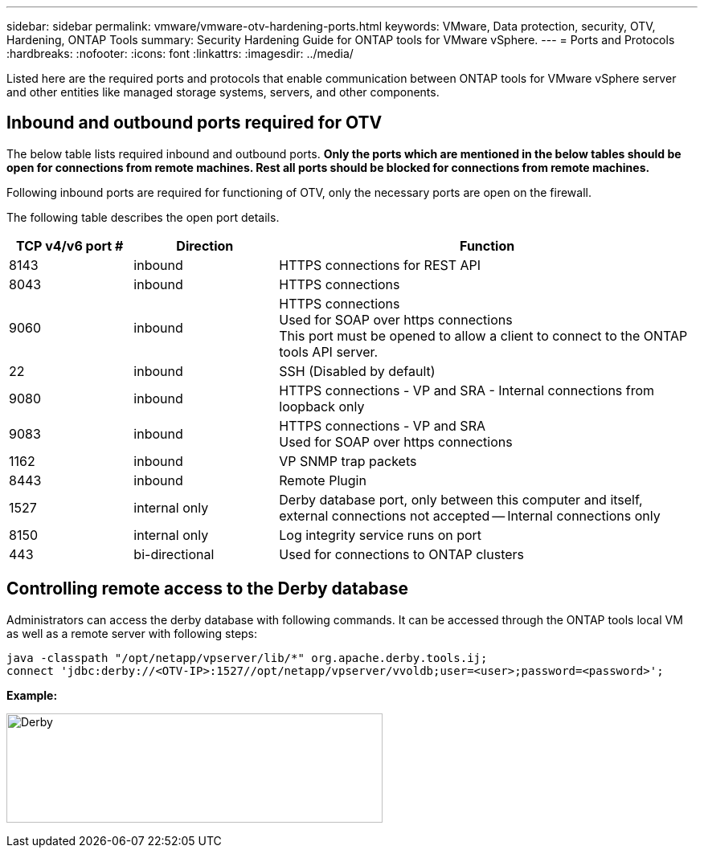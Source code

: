 ---
sidebar: sidebar
permalink: vmware/vmware-otv-hardening-ports.html
keywords: VMware, Data protection, security, OTV, Hardening, ONTAP Tools
summary: Security Hardening Guide for ONTAP tools for VMware vSphere.
---
= Ports and Protocols 
:hardbreaks:
:nofooter:
:icons: font
:linkattrs:
:imagesdir: ../media/

[.lead]
Listed here are the required ports and protocols that enable communication between ONTAP tools for VMware vSphere server and other entities like managed storage systems, servers, and other components.

== Inbound and outbound ports required for OTV
The below table lists required inbound and outbound ports. *Only the ports which are mentioned in the below tables should be open for connections from remote machines. Rest all ports should be blocked for connections from remote machines.*

Following inbound ports are required for functioning of OTV, only the necessary ports are open on the firewall.

The following table describes the open port details.

[width="100%",cols="18%,21%,61%",options="header",]
|===
|*TCP v4/v6 port #* |*Direction* |*Function*
|8143 |inbound |HTTPS connections for REST API
|8043 |inbound |HTTPS connections
|9060 |inbound |HTTPS connections +
Used for SOAP over https connections +
This port must be opened to allow a client to connect to the ONTAP tools API server.
|22 |inbound |SSH (Disabled by default)
|9080 |inbound |HTTPS connections - VP and SRA - Internal connections from loopback only
|9083 |inbound |HTTPS connections - VP and SRA +
Used for SOAP over https connections
|1162 |inbound |VP SNMP trap packets
|8443 |inbound |Remote Plugin
|1527 |internal only |Derby database port, only between this computer and itself, external connections not accepted — Internal connections only
|8150 |internal only |Log integrity service runs on port
|443 |bi-directional |Used for connections to ONTAP clusters
|===

== Controlling remote access to the Derby database

Administrators can access the derby database with following commands. It can be accessed through the ONTAP tools local VM as well as a remote server with following steps:

 java -classpath "/opt/netapp/vpserver/lib/*" org.apache.derby.tools.ij;
 connect 'jdbc:derby://<OTV-IP>:1527//opt/netapp/vpserver/vvoldb;user=<user>;password=<password>';

*[.underline]#Example:#*

image:vmware-otv-hardening-ports.png[Derby,width=468,height=136]
